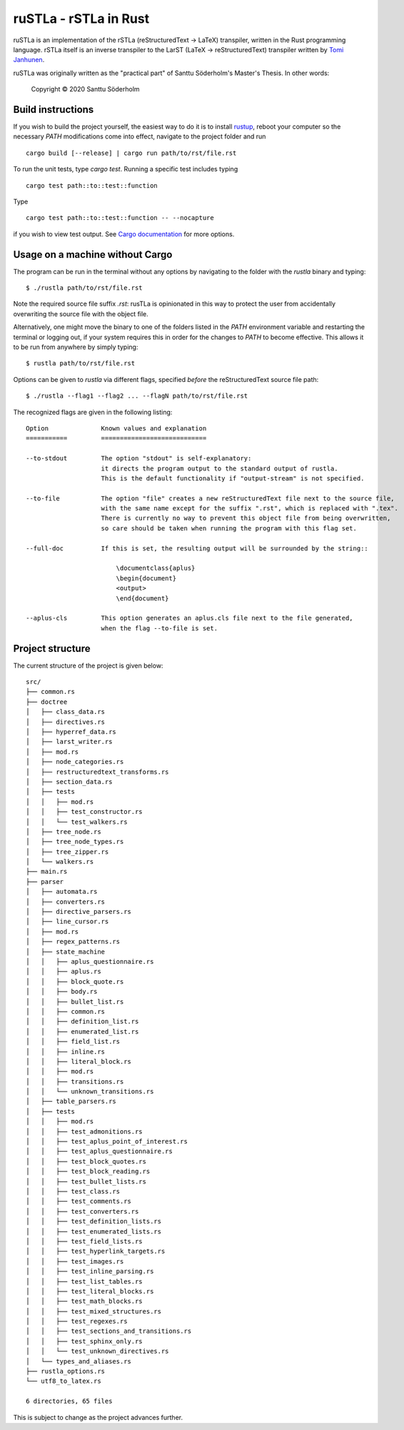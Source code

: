 ruSTLa - rSTLa in Rust
======================

ruSTLa is an implementation of the rSTLa (reStructuredText → LaTeX) transpiler,
written in the Rust programming language. rSTLa itself is an inverse transpiler to the
LarST (LaTeX → reStructuredText) transpiler written by `Tomi Janhunen`_.

.. _`Tomi Janhunen`: https://www.tuni.fi/fi/tomi-janhunen

ruSTLa was originally written as the "practical part"
of Santtu Söderholm's Master's Thesis. In other words:

    Copyright © 2020 Santtu Söderholm

Build instructions
------------------

If you wish to build the project yourself, the easiest way to do it is to install `rustup`_,
reboot your computer so the necessary `PATH` modifications come into effect,
navigate to the project folder and run ::

    cargo build [--release] | cargo run path/to/rst/file.rst

To run the unit tests, type `cargo test`. Running a specific test includes typing ::

    cargo test path::to::test::function

Type ::

    cargo test path::to::test::function -- --nocapture

if you wish to view test output. See `Cargo documentation`_ for more options.

.. _`rustup`: https://rustup.rs/
.. _`Cargo documentation`: https://doc.rust-lang.org/cargo/commands/cargo-build.html

Usage on a machine without Cargo
--------------------------------

The program can be run in the terminal without any options by navigating to the folder with the `rustla` binary and typing::

    $ ./rustla path/to/rst/file.rst

Note the required source file suffix `.rst`:
rusTLa is opinionated in this way to protect the user from accidentally overwriting the source file with the object file.

Alternatively, one might move the binary to one of the folders listed in the `PATH` environment variable
and restarting the terminal or logging out, if your system requires this in order for the changes to `PATH`
to become effective. This allows it to be run from anywhere by simply typing::

    $ rustla path/to/rst/file.rst


Options can be given to `rustla` via different flags, specified *before* the reStructuredText source file path::

    $ ./rustla --flag1 --flag2 ... --flagN path/to/rst/file.rst


The recognized flags are given in the following listing::

    Option              Known values and explanation
    ===========         ============================

    --to-stdout         The option "stdout" is self-explanatory:
                        it directs the program output to the standard output of rustla.
                        This is the default functionality if "output-stream" is not specified.

    --to-file           The option "file" creates a new reStructuredText file next to the source file,
                        with the same name except for the suffix ".rst", which is replaced with ".tex".
                        There is currently no way to prevent this object file from being overwritten,
                        so care should be taken when running the program with this flag set.

    --full-doc          If this is set, the resulting output will be surrounded by the string::

                            \documentclass{aplus}
                            \begin{document}
                            <output>
                            \end{document}

    --aplus-cls         This option generates an aplus.cls file next to the file generated,
                        when the flag --to-file is set.


Project structure
-----------------

The current structure of the project is given below::

    src/
    ├── common.rs
    ├── doctree
    │   ├── class_data.rs
    │   ├── directives.rs
    │   ├── hyperref_data.rs
    │   ├── larst_writer.rs
    │   ├── mod.rs
    │   ├── node_categories.rs
    │   ├── restructuredtext_transforms.rs
    │   ├── section_data.rs
    │   ├── tests
    │   │   ├── mod.rs
    │   │   ├── test_constructor.rs
    │   │   └── test_walkers.rs
    │   ├── tree_node.rs
    │   ├── tree_node_types.rs
    │   ├── tree_zipper.rs
    │   └── walkers.rs
    ├── main.rs
    ├── parser
    │   ├── automata.rs
    │   ├── converters.rs
    │   ├── directive_parsers.rs
    │   ├── line_cursor.rs
    │   ├── mod.rs
    │   ├── regex_patterns.rs
    │   ├── state_machine
    │   │   ├── aplus_questionnaire.rs
    │   │   ├── aplus.rs
    │   │   ├── block_quote.rs
    │   │   ├── body.rs
    │   │   ├── bullet_list.rs
    │   │   ├── common.rs
    │   │   ├── definition_list.rs
    │   │   ├── enumerated_list.rs
    │   │   ├── field_list.rs
    │   │   ├── inline.rs
    │   │   ├── literal_block.rs
    │   │   ├── mod.rs
    │   │   ├── transitions.rs
    │   │   └── unknown_transitions.rs
    │   ├── table_parsers.rs
    │   ├── tests
    │   │   ├── mod.rs
    │   │   ├── test_admonitions.rs
    │   │   ├── test_aplus_point_of_interest.rs
    │   │   ├── test_aplus_questionnaire.rs
    │   │   ├── test_block_quotes.rs
    │   │   ├── test_block_reading.rs
    │   │   ├── test_bullet_lists.rs
    │   │   ├── test_class.rs
    │   │   ├── test_comments.rs
    │   │   ├── test_converters.rs
    │   │   ├── test_definition_lists.rs
    │   │   ├── test_enumerated_lists.rs
    │   │   ├── test_field_lists.rs
    │   │   ├── test_hyperlink_targets.rs
    │   │   ├── test_images.rs
    │   │   ├── test_inline_parsing.rs
    │   │   ├── test_list_tables.rs
    │   │   ├── test_literal_blocks.rs
    │   │   ├── test_math_blocks.rs
    │   │   ├── test_mixed_structures.rs
    │   │   ├── test_regexes.rs
    │   │   ├── test_sections_and_transitions.rs
    │   │   ├── test_sphinx_only.rs
    │   │   └── test_unknown_directives.rs
    │   └── types_and_aliases.rs
    ├── rustla_options.rs
    └── utf8_to_latex.rs

    6 directories, 65 files


This is subject to change as the project advances further.
